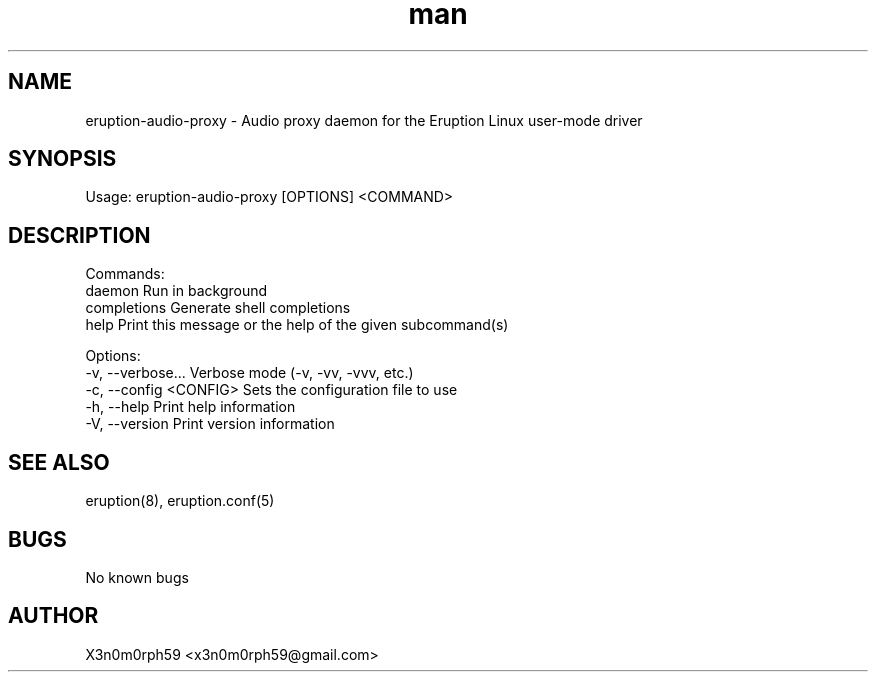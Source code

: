 .\" Manpage for Eruption.
.TH man 1 "Oct 2022" "0.0.12" "eruption-audio-proxy man page"
.SH NAME
  eruption-audio-proxy - Audio proxy daemon for the Eruption Linux user-mode driver
.SH SYNOPSIS
.BR

  Usage: eruption-audio-proxy [OPTIONS] <COMMAND>

.SH DESCRIPTION
.BR

  Commands:
    daemon       Run in background
    completions  Generate shell completions
    help         Print this message or the help of the given subcommand(s)

  Options:
    -v, --verbose...       Verbose mode (-v, -vv, -vvv, etc.)
    -c, --config <CONFIG>  Sets the configuration file to use
    -h, --help             Print help information
    -V, --version          Print version information


.SH SEE ALSO
  eruption(8), eruption.conf(5)
.SH BUGS
  No known bugs
.SH AUTHOR
  X3n0m0rph59 <x3n0m0rph59@gmail.com>
